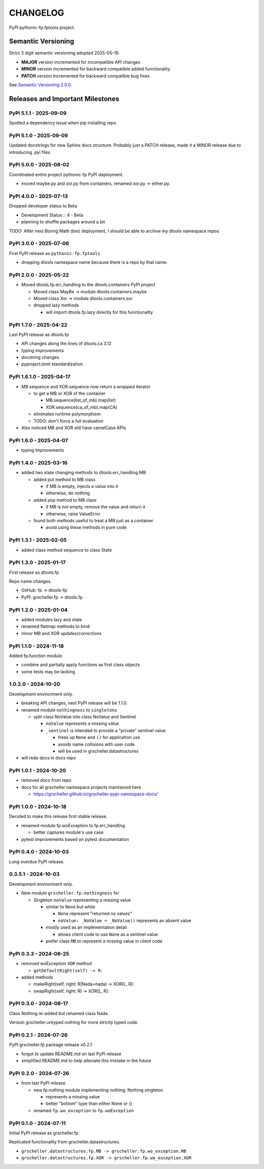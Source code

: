 CHANGELOG
=========

PyPI pythonic-fp.fptools project.

Semantic Versioning
-------------------

Strict 3 digit semantic versioning adopted 2025-05-19.

- **MAJOR** version incremented for incompatible API changes
- **MINOR** version incremented for backward compatible added functionality
- **PATCH** version incremented for backward compatible bug fixes

See `Semantic Versioning 2.0.0 <https://semver.org>`_.

Releases and Important Milestones
---------------------------------

PyPI 5.1.1 - 2025-09-09
~~~~~~~~~~~~~~~~~~~~~~~

Spotted a dependency issue when pip installing repo.


PyPI 5.1.0 - 2025-09-09
~~~~~~~~~~~~~~~~~~~~~~~

Updated docstrings for new Sphinx docs structure. Probably just a PATCH release,
made it a MINOR release due to introducing .pyi files.


PyPI 5.0.0 - 2025-08-02
~~~~~~~~~~~~~~~~~~~~~~~

Coordinated entire project pythonic-fp PyPI deployment.

- moved maybe.py and xor.py from containers, renamed xor.py -> either.py.

PyPI 4.0.0 - 2025-07-13
~~~~~~~~~~~~~~~~~~~~~~~

Dropped developer status to Beta

- Development Status :: 4 - Beta
- planning to shuffle packages around a bit

TODO: After next Boring Math (bm) deployment, I should be able to archive
my dtools namespace repos

PyPI 3.0.0 - 2025-07-06
~~~~~~~~~~~~~~~~~~~~~~~

First PyPI release as ``pythonic-fp.fptools``

- dropping dtools namespace name because there is a repo by that name.

PyPI 2.0.0 - 2025-05-22
~~~~~~~~~~~~~~~~~~~~~~~

- Moved dtools.fp.err_handling to the dtools.containers PyPI project

  - Moved class MayBe -> module dtools.containers.maybe
  - Moved class Xor -> module dtools.containers.xor
  - dropped lazy methods

    - will import dtools.fp.lazy directly for this functionality

PyPI 1.7.0 - 2025-04-22
~~~~~~~~~~~~~~~~~~~~~~~

Last PyPI release as dtools.fp

- API changes along the lines of dtools.ca 3.12
- typing improvements
- docstring changes
- pyproject.toml standardization

PyPI 1.6.1.0 - 2025-04-17
~~~~~~~~~~~~~~~~~~~~~~~~~

- MB.sequence and XOR.sequence now return a wrapped iterator

  - to get a MB or XOR of the container

    - MB.sequence(list_of_mb).map(list)
    - XOR.sequence(ca_of_mb).map(CA)

  - eliminates runtime polymorphism
  - TODO: don't force a full evaluation

- Also noticed MB and XOR still have camelCase APIs

PyPI 1.6.0 - 2025-04-07
~~~~~~~~~~~~~~~~~~~~~~~

- typing improvements

PyPI 1.4.0 - 2025-03-16
~~~~~~~~~~~~~~~~~~~~~~~

- added two state changing methods to dtools.err_handling.MB

  - added put method to MB class

    - if MB is empty, injects a value into it
    - otherwise, do nothing

  - added pop method to MB class

    - if MB is not empty, remove the value and return it
    - otherwise, raise ValueError

  - found both methods useful to treat a MB just as a container

    - avoid using these methods in pure code

PyPI 1.3.1 - 2025-02-05
~~~~~~~~~~~~~~~~~~~~~~~

- added class method sequence to class State

PyPI 1.3.0 - 2025-01-17
~~~~~~~~~~~~~~~~~~~~~~~

First release as dtools.fp

Repo name changes.

- GitHub: fp -> dtools-fp
- PyPI: grscheller.fp -> dtools.fp

PyPI 1.2.0 - 2025-01-04
~~~~~~~~~~~~~~~~~~~~~~~

- added modules lazy and state
- renamed flatmap methods to bind
- minor MB and XOR updates/corrections

PyPI 1.1.0 - 2024-11-18
~~~~~~~~~~~~~~~~~~~~~~~

Added fp.function module.

- combine and partially apply functions as first class objects
- some tests may be lacking

1.0.2.0 - 2024-10-20
~~~~~~~~~~~~~~~~~~~~

Development environment only.

- breaking API changes, next PyPI release will be 1.1.0.
- renamed module ``nothingness`` to ``singletons``
 
  - split class NoValue into class NoValue and Sentinel
   
    - ``noValue`` represents a missing value
    - ``_sentinel`` is intended to provide a "private" sentinel value
     
      - frees up ``None`` and ``()`` for application use
      - avoids name collisions with user code
      - will be used in grscheller.datastructures
       
- will redo docs in docs repo

PyPI 1.0.1 - 2024-10-20
~~~~~~~~~~~~~~~~~~~~~~~

- removed docs from repo
- docs for all grscheller namespace projects maintained here
 
  - https://grscheller.github.io/grscheller-pypi-namespace-docs/

PyPI 1.0.0 - 2024-10-18
~~~~~~~~~~~~~~~~~~~~~~~

Decided to make this release first stable release.

- renamed module fp.woException to fp.err_handling
 
  - better captures module's use case
   
- pytest improvements based on pytest documentation

PyPI 0.4.0 - 2024-10-03
~~~~~~~~~~~~~~~~~~~~~~~

Long overdue PyPI release.

0.3.5.1 - 2024-10-03
~~~~~~~~~~~~~~~~~~~~

Development environment only.

- New module ``grscheller.fp.nothingness`` for

  - Singleton ``noValue`` representing a missing value

    - similar to ``None`` but while

      - ``None`` represent "returned no values"
      - ``noValue: _NoValue = _NoValue()`` represents an absent value

    - mostly used as an implementation detail

      - allows client code to use ``None`` as a sentinel value

    - prefer class ``MB`` to represent a missing value in client code

PyPI 0.3.3 - 2024-08-25
~~~~~~~~~~~~~~~~~~~~~~~

- removed woException ``XOR`` method

  - ``getDefaultRight(self) -> R``:

- added methods

  - makeRight(self, right: R|Nada=nada) -> XOR\[L, R\]:
  - swapRight(self, right: R) -> XOR\[L, R\]:

PyPI 0.3.0 - 2024-08-17
~~~~~~~~~~~~~~~~~~~~~~~

Class Nothing re-added but renamed class Nada.

Version grscheller.untyped.nothing for more strictly typed code.

PyPI 0.2.1 - 2024-07-26
~~~~~~~~~~~~~~~~~~~~~~~

PyPI grscheller.fp package release v0.2.1

- forgot to update README.md on last PyPI release
- simplified README.md to help alleviate this mistake in the future

PyPI 0.2.0 - 2024-07-26
~~~~~~~~~~~~~~~~~~~~~~~

- from last PyPI release

  - new fp.nothing module implementing nothing: Nothing singleton

    - represents a missing value
    - better "bottom" type than either None or ()

  - renamed ``fp.wo_exception`` to ``fp.woException``

PyPI 0.1.0 - 2024-07-11
~~~~~~~~~~~~~~~~~~~~~~~

Initial PyPI release as grscheller.fp

Replicated functionality from grscheller.datastructures.

- ``grscheller.datastructures.fp.MB -> grscheller.fp.wo_exception.MB``
- ``grscheller.datastructures.fp.XOR -> grscheller.fp.wo_exception.XOR``
